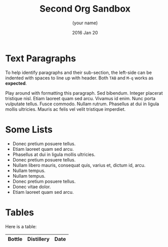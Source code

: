 #+TITLE:  Second Org Sandbox
#+AUTHOR: (your name)
#+EMAIL:  (your email)
#+DATE:   2016 Jan 20
#+TAGS:   orgmode

* Text Paragraphs

  To help identify paragraphs and their sub-section, the left-side can
  be indented with spaces to line up with header. Both =TAB= and =M-q=
  works as *expected*.

Play around with formatting this paragraph.
Sed bibendum. Integer placerat tristique nisl. Etiam laoreet quam sed arcu. Vivamus id enim.
Nunc porta vulputate tellus.
Fusce commodo.
Nullam rutrum.  Phasellus at dui in ligula mollis ultricies.  Mauris ac felis vel velit tristique imperdiet.

* Some Lists

  - Donec pretium posuere tellus.
  - Etiam laoreet quam sed arcu.
  - Phasellus at dui in ligula mollis ultricies.
  - Donec pretium posuere tellus.
  - Nullam libero mauris, consequat quis, varius et, dictum id, arcu.
  - Nullam tempus.
  - Nullam tempus.
  - Donec pretium posuere tellus.
  - Donec vitae dolor.
  - Etiam laoreet quam sed arcu.

* Tables

  Here is a table:

  | Bottle | Distillery | Date |
  |-

